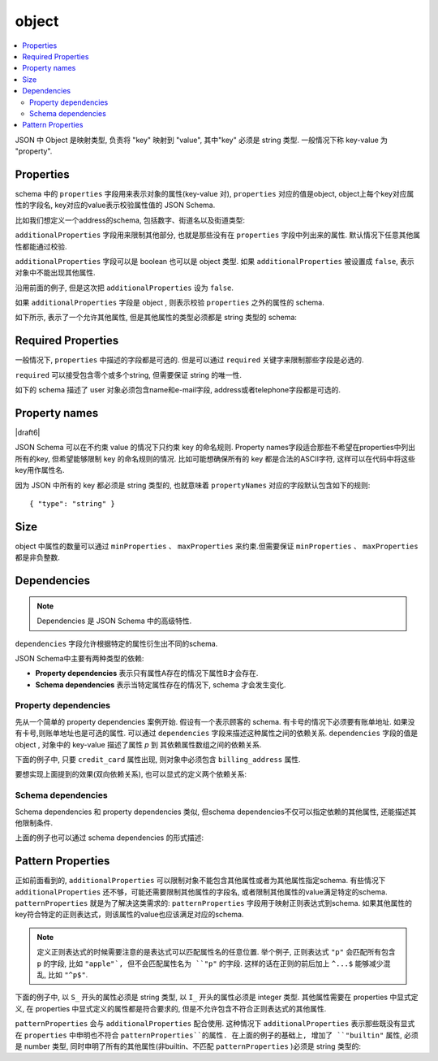 .. index::
   single: object

.. _object:

object
------

.. contents:: :local:

JSON 中 Object 是映射类型, 负责将 "key" 映射到 "value", 其中"key" 必须是 string 类型. 
一般情况下称 key-value 为 "property".

.. language_specific::
   --Python
   Python中 "object" 类似于 ``dict`` . 不同的是, JSON 的key只能是 string 类型的,
   但 dicts 可以使用任意可hash的类型作为key.

   不要混淆两个地方的 "object":  Python中用 ``object`` 来表示所有对象的基类, 
   而在JSON中, "object"就是字面意思, 表示string类型的key到value的映射关系.

   --Ruby
   Ruby中 "object" 类似于 ``Hash`` 类型. 不同的是, JSON 的key只能是 string 类型的,
   所有非字符串类型的 key 都要对应的转换成 string 类型.

   不要混淆两个地方的 "object":  Ruby中中用 ``Object`` 来表示所有对象的基类, 
   而在JSON中, "object"就是字面意思, 表示string类型的key到value的映射关系.


.. schema_example::

    { "type": "object" }
    --
    {
       "key"         : "value",
       "another_key" : "another_value"
    }
    --
    {
        "Sun"     : 1.9891e30,
        "Jupiter" : 1.8986e27,
        "Saturn"  : 5.6846e26,
        "Neptune" : 10.243e25,
        "Uranus"  : 8.6810e25,
        "Earth"   : 5.9736e24,
        "Venus"   : 4.8685e24,
        "Mars"    : 6.4185e23,
        "Mercury" : 3.3022e23,
        "Moon"    : 7.349e22,
        "Pluto"   : 1.25e22
    }
    --X
    // JSON中使用非字符串类型的key:
    {
        0.01 : "cm"
        1    : "m",
        1000 : "km"
    }
    --X
    "Not an object"
    --X
    ["An", "array", "not", "an", "object"]


.. index::
   single: object; properties
   single: properties
   single: additionalProperties

.. _additionalProperties:

Properties
''''''''''

schema 中的 ``properties`` 字段用来表示对象的属性(key-value 对), ``properties`` 对应的值是object, object上每个key对应属性的字段名, key对应的value表示校验属性值的 JSON Schema.

比如我们想定义一个address的schema, 包括数字、街道名以及街道类型:

.. schema_example::

    {
      "type": "object",
      "properties": {
        "number":      { "type": "number" },
        "street_name": { "type": "string" },
        "street_type": { "type": "string",
                         "enum": ["Street", "Avenue", "Boulevard"]
                       }
      }
    }
    --
    { "number": 1600, "street_name": "Pennsylvania", "street_type": "Avenue" }
    --X
    // 如果给 number 字段设置 string 类型的数据, 校验不通过:
    { "number": "1600", "street_name": "Pennsylvania", "street_type": "Avenue" }
    --
    // 对象中缺少字段可以通过校验. 具体可以参考 `required` 章节.
    { "number": 1600, "street_name": "Pennsylvania" }
    --
    // 空对象也可以通过校验:
    { }
    --
    // 对象中包含其他的属性也可以通过校验:
    { "number": 1600, "street_name": "Pennsylvania", "street_type": "Avenue",
      "direction": "NW" }

``additionalProperties`` 字段用来限制其他部分, 也就是那些没有在 ``properties`` 字段中列出来的属性. 默认情况下任意其他属性都能通过校验.

``additionalProperties`` 字段可以是 boolean 也可以是 object 类型. 如果 ``additionalProperties`` 被设置成 ``false``,  表示对象中不能出现其他属性.

沿用前面的例子, 但是这次把 ``additionalProperties`` 设为 ``false``.

.. schema_example::

    {
      "type": "object",
      "properties": {
        "number":      { "type": "number" },
        "street_name": { "type": "string" },
        "street_type": { "type": "string",
                         "enum": ["Street", "Avenue", "Boulevard"]
                       }
      },
      "additionalProperties": false
    }
    --
    { "number": 1600, "street_name": "Pennsylvania", "street_type": "Avenue" }
    --X
    // 由于 ``additionalProperties`` 被设置为 ``false``, 额外的 "direction" 导致校验不通过:
    { "number": 1600, "street_name": "Pennsylvania", "street_type": "Avenue",
      "direction": "NW" }

如果 ``additionalProperties`` 字段是 object , 则表示校验 ``properties`` 之外的属性的 schema.

如下所示, 表示了一个允许其他属性, 但是其他属性的类型必须都是 string 类型的 schema:

.. schema_example::

    {
      "type": "object",
      "properties": {
        "number":      { "type": "number" },
        "street_name": { "type": "string" },
        "street_type": { "type": "string",
                         "enum": ["Street", "Avenue", "Boulevard"]
                       }
      },
      "additionalProperties": { "type": "string" }
    }
    --
    { "number": 1600, "street_name": "Pennsylvania", "street_type": "Avenue" }
    --
    // 这个例子可以通过校验, 因为其他属性 direction 是 string 类型的:
    { "number": 1600, "street_name": "Pennsylvania", "street_type": "Avenue",
      "direction": "NW" }
    --X
    // 这个例子不能通过校验, 因为其他属性 office_number 是 number 类型而不是 string 类型:
    { "number": 1600, "street_name": "Pennsylvania", "street_type": "Avenue",
      "office_number": 201  }


.. index::
   single: object; required properties
   single: required

.. _required:

Required Properties
'''''''''''''''''''

一般情况下,  ``properties`` 中描述的字段都是可选的. 但是可以通过 ``required`` 关键字来限制那些字段是必选的.

``required`` 可以接受包含零个或多个string, 但需要保证 string 的唯一性.

.. draft_specific::

   --Draft 4
   Draft 4规范中, ``required`` 字段至少包含一个string.

如下的 schema 描述了 user 对象必须包含name和e-mail字段, address或者telephone字段都是可选的.

.. schema_example::

    {
      "type": "object",
      "properties": {
        "name":      { "type": "string" },
        "email":     { "type": "string" },
        "address":   { "type": "string" },
        "telephone": { "type": "string" }
      },
      "required": ["name", "email"]
    }
    --
    {
      "name": "William Shakespeare",
      "email": "bill@stratford-upon-avon.co.uk"
    }
    --
    // 对象中可以包含schema之外的字段：
    {
      "name": "William Shakespeare",
      "email": "bill@stratford-upon-avon.co.uk",
      "address": "Henley Street, Stratford-upon-Avon, Warwickshire, England",
      "authorship": "in question"
    }
    --X
    // 缺少 "email" 字段导致整个JSON document校验不通过:
    {
      "name": "William Shakespeare",
      "address": "Henley Street, Stratford-upon-Avon, Warwickshire, England",
    }

.. index::
   single: object; property names
   single: propertyNames

Property names
''''''''''''''

|draft6|

JSON Schema 可以在不约束 value 的情况下只约束 key 的命名规则. Property names字段适合那些不希望在properties中列出所有的key, 但希望能够限制 key 的命名规则的情况. 比如可能想确保所有的 key 都是合法的ASCII字符, 这样可以在代码中将这些key用作属性名.

.. schema_example::

    {
      "type": "object",
      "propertyNames": {
        "pattern": "^[A-Za-z_][A-Za-z0-9_]*$"
      }
    }
    --
    {
      "_a_proper_token_001": "value"
    }
    --X
    {
      "001 invalid": "value"
    }

因为 JSON 中所有的 key 都必须是 string 类型的, 也就意味着 ``propertyNames`` 对应的字段默认包含如下的规则::

    { "type": "string" }

.. index::
   single: object; size
   single: minProperties
   single: maxProperties

Size
''''


object 中属性的数量可以通过 ``minProperties`` 、 ``maxProperties`` 来约束.但需要保证 ``minProperties`` 、 ``maxProperties`` 都是非负整数.

.. schema_example::

    {
      "type": "object",
      "minProperties": 2,
      "maxProperties": 3
    }
    --X
    {}
    --X
    { "a": 0 }
    --
    { "a": 0, "b": 1 }
    --
    { "a": 0, "b": 1, "c": 2 }
    --X
    { "a": 0, "b": 1, "c": 2, "d": 3 }


.. index::
   single: object; dependencies
   single: dependencies


Dependencies
''''''''''''

.. note::
    Dependencies 是 JSON Schema 中的高级特性.

``dependencies`` 字段允许根据特定的属性衍生出不同的schema.

JSON Schema中主要有两种类型的依赖:

- **Property dependencies** 表示只有属性A存在的情况下属性B才会存在.

- **Schema dependencies** 表示当特定属性存在的情况下, schema 才会发生变化.

Property dependencies
^^^^^^^^^^^^^^^^^^^^^

先从一个简单的 property dependencies 案例开始. 假设有一个表示顾客的 schema. 有卡号的情况下必须要有账单地址. 如果没有卡号,则账单地址也是可选的属性. 可以通过 ``dependencies`` 字段来描述这种属性之间的依赖关系. ``dependencies`` 字段的值是 object , 对象中的 key-value 描述了属性 *p* 到
其依赖属性数组之间的依赖关系.

下面的例子中, 只要 ``credit_card`` 属性出现, 则对象中必须包含 ``billing_address`` 属性.

.. schema_example::

    {
      "type": "object",

      "properties": {
        "name": { "type": "string" },
        "credit_card": { "type": "number" },
        "billing_address": { "type": "string" }
      },

      "required": ["name"],

      "dependencies": {
        "credit_card": ["billing_address"]
      }
    }
    --
    {
      "name": "John Doe",
      "credit_card": 5555555555555555,
      "billing_address": "555 Debtor's Lane"
    }
    --X
    // 对象中包含 ``credit_card`` 字段但是没有 ``billing_address`` 字段.
    {
      "name": "John Doe",
      "credit_card": 5555555555555555
    }
    --
    // 对象中既不包含 ``credit_card`` 字段也不包含 ``billing_address``, 这种情况也是符合要求的.
    {
      "name": "John Doe"
    }
    --
    // 需要注意的是依赖关系不是双向的. 包含billing address字段但不包含credit card字段也是ok的.
    {
      "name": "John Doe",
      "billing_address": "555 Debtor's Lane"
    }

要想实现上面提到的效果(双向依赖关系), 也可以显式的定义两个依赖关系:

.. schema_example::

    {
      "type": "object",

      "properties": {
        "name": { "type": "string" },
        "credit_card": { "type": "number" },
        "billing_address": { "type": "string" }
      },

      "required": ["name"],

      "dependencies": {
        "credit_card": ["billing_address"],
        "billing_address": ["credit_card"]
      }
    }
    --X
    // 对象中包含 ``credit_card`` 但不包含 ``billing_address``.
    {
      "name": "John Doe",
      "credit_card": 5555555555555555
    }
    --X
    // 对象中包含 ``billing_address`` 但不包含 ``credit_card``.
    {
      "name": "John Doe",
      "billing_address": "555 Debtor's Lane"
    }


Schema dependencies
^^^^^^^^^^^^^^^^^^^

Schema dependencies 和 property dependencies 类似, 但schema dependencies不仅可以指定依赖的其他属性, 还能描述其他限制条件.

上面的例子也可以通过 schema dependencies 的形式描述:

.. schema_example::

    {
      "type": "object",

      "properties": {
        "name": { "type": "string" },
        "credit_card": { "type": "number" }
      },

      "required": ["name"],

      "dependencies": {
        "credit_card": {
          "properties": {
            "billing_address": { "type": "string" }
          },
          "required": ["billing_address"]
        }
      }
    }
    --
    {
      "name": "John Doe",
      "credit_card": 5555555555555555,
      "billing_address": "555 Debtor's Lane"
    }
    --X
    // 对象中包含 ``credit_card`` 但不包含 ``billing_address``:
    {
      "name": "John Doe",
      "credit_card": 5555555555555555
    }
    --
    // 这种包含 ``billing_address`` 但不包含 ``credit_card`` 的情况能通过校验, ``billing_address`` 更像是额外属性:
    {
      "name": "John Doe",
      "billing_address": "555 Debtor's Lane"
    }


.. index::
   single: object; regular expression
   single: patternProperties

.. _patternProperties:

Pattern Properties
''''''''''''''''''

正如前面看到的, ``additionalProperties`` 可以限制对象不能包含其他属性或者为其他属性指定schema.
有些情况下 ``additionalProperties`` 还不够，可能还需要限制其他属性的字段名, 或者限制其他属性的value满足特定的schema. ``patternProperties`` 就是为了解决这类需求的: ``patternProperties`` 字段用于映射正则表达式到schema. 如果其他属性的key符合特定的正则表达式，则该属性的value也应该满足对应的schema.

.. note::
    定义正则表达式的时候需要注意的是表达式可以匹配属性名的任意位置. 举个例子, 正则表达式 ``"p"`` 会匹配所有包含 ``p`` 的字段, 比如 ``"apple"`, 但不会匹配属性名为 ``"p"`` 的字段. 这样的话在正则的前后加上 ``^...$`` 能够减少混乱, 比如 ``"^p$"``.

下面的例子中, 以 ``S_`` 开头的属性必须是 string 类型, 以 ``I_`` 开头的属性必须是 integer 类型. 其他属性需要在 properties 中显式定义, 在 properties 中显式定义的属性都是符合要求的, 但是不允许包含不符合正则表达式的其他属性.

.. schema_example::

    {
      "type": "object",
      "patternProperties": {
        "^S_": { "type": "string" },
        "^I_": { "type": "integer" }
      },
      "additionalProperties": false
    }
    --
    { "S_25": "This is a string" }
    --
    { "I_0": 42 }
    --X
    // 以 ``S_`` 开头的字段都必须是 string 类型的
    { "S_0": 42 }
    --X
    // 以 ``I_`` 开头的字段都必须是 integer 类型的
    { "I_42": "This is a string" }
    --X
    // 下面是一个不符合任何正则的key:
    { "keyword": "value" }

``patternProperties`` 会与 ``additionalProperties`` 配合使用.  
这种情况下 ``additionalProperties`` 表示那些既没有显式在 ``properties`` 中申明也不符合 ``patternProperties``的属性. 在上面的例子的基础上, 增加了 ``"builtin"`` 属性, 必须是 number 类型, 同时申明了所有的其他属性(非builtin、不匹配 ``patternProperties`` )必须是 string 类型的:

.. schema_example::

    {
      "type": "object",
      "properties": {
        "builtin": { "type": "number" }
      },
      "patternProperties": {
        "^S_": { "type": "string" },
        "^I_": { "type": "integer" }
      },
      "additionalProperties": { "type": "string" }
    }
    --
    { "builtin": 42 }
    --
    // "keyword" 不符合正则、也不是builtin, 命中 additionalProperties 规则, 保证字段是string类型即可通过校验
    { "keyword": "value" }
    --X
    // "keyword" 必须是 string 类型:
    { "keyword": 42 }
